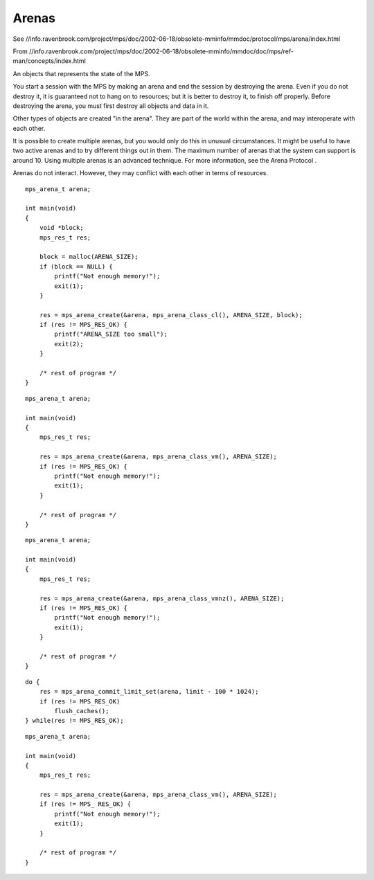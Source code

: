 .. _topic-arena:

======
Arenas
======

See //info.ravenbrook.com/project/mps/doc/2002-06-18/obsolete-mminfo/mmdoc/protocol/mps/arena/index.html

From //info.ravenbrook.com/project/mps/doc/2002-06-18/obsolete-mminfo/mmdoc/doc/mps/ref-man/concepts/index.html

An objects that represents the state of the MPS.

You start a session with the MPS by making an arena and end the session by destroying 
the arena. Even if you do not destroy it, it is guaranteed not to hang on to resources; but it is better to destroy it, to finish off properly. Before destroying the arena, you must first destroy all objects and data in it.

Other types of objects are created "in the arena". They are part of the world within the arena, and may interoperate with each other.

It is possible to create multiple arenas, but you would only do this in unusual circumstances. It might be useful to have two active arenas and to try different things out in them. The maximum number of arenas that the system can support is around 10. Using multiple arenas is an advanced technique. For more information, see the Arena Protocol .

Arenas do not interact. However, they may conflict with each other in terms of resources.

::

    mps_arena_t arena;

    int main(void)
    {
        void *block;
        mps_res_t res;

        block = malloc(ARENA_SIZE);
        if (block == NULL) {
            printf("Not enough memory!");
            exit(1);
        }

        res = mps_arena_create(&arena, mps_arena_class_cl(), ARENA_SIZE, block);
        if (res != MPS_RES_OK) {
            printf("ARENA_SIZE too small");
            exit(2);
        }

        /* rest of program */
    }

::

    mps_arena_t arena;

    int main(void)
    {
        mps_res_t res;

        res = mps_arena_create(&arena, mps_arena_class_vm(), ARENA_SIZE);
        if (res != MPS_RES_OK) {
            printf("Not enough memory!");
            exit(1);
        }

        /* rest of program */
    }

::

    mps_arena_t arena;

    int main(void)
    {
        mps_res_t res;

        res = mps_arena_create(&arena, mps_arena_class_vmnz(), ARENA_SIZE);
        if (res != MPS_RES_OK) {
            printf("Not enough memory!");
            exit(1);
        }

        /* rest of program */
    }

::

    do {
        res = mps_arena_commit_limit_set(arena, limit - 100 * 1024);
        if (res != MPS_RES_OK)
            flush_caches();
    } while(res != MPS_RES_OK);

::

    mps_arena_t arena;

    int main(void)
    {
        mps_res_t res;

        res = mps_arena_create(&arena, mps_arena_class_vm(), ARENA_SIZE);
        if (res != MPS_ RES_OK) {
            printf("Not enough memory!");
            exit(1);
        }

        /* rest of program */
    }

